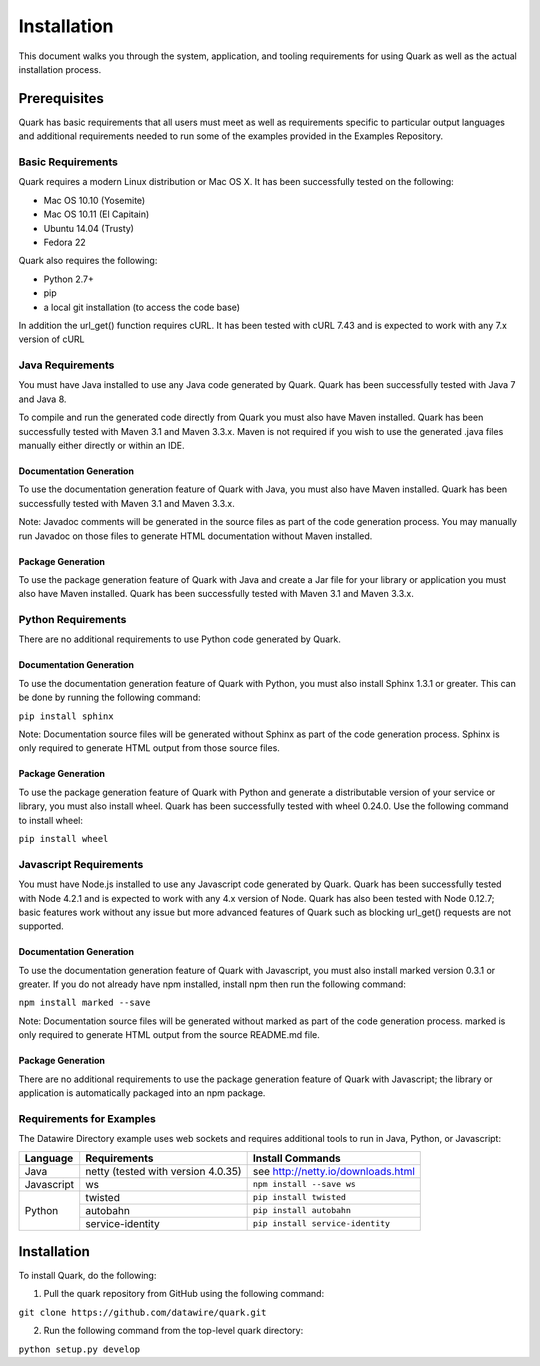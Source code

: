 Installation
============

This document walks you through the system, application, and tooling requirements for using Quark as well as the actual installation process. 

Prerequisites
-------------

Quark has basic requirements that all users must meet as well as requirements specific to particular output languages and additional requirements needed to run some of the examples provided in the Examples Repository.

Basic Requirements
~~~~~~~~~~~~~~~~~~

Quark requires a modern Linux distribution or Mac OS X. It has been successfully tested on the following:

* Mac OS 10.10 (Yosemite)
* Mac OS 10.11 (El Capitain)
* Ubuntu 14.04 (Trusty)
* Fedora 22

Quark also requires the following:

* Python 2.7+
* pip
* a local git installation (to access the code base)

In addition the url_get() function requires cURL. It has been tested with cURL 7.43 and is expected to work with any 7.x version of cURL

Java Requirements
~~~~~~~~~~~~~~~~~

You must have Java installed to use any Java code generated by Quark. Quark has been successfully tested with Java 7 and Java 8.

To compile and run the generated code directly from Quark you must also have Maven installed. Quark has been successfully tested with Maven 3.1 and Maven 3.3.x. Maven is not required if you wish to use the generated .java files manually either directly or within an IDE.

Documentation Generation
++++++++++++++++++++++++

To use the documentation generation feature of Quark with Java, you must also have Maven installed. Quark has been successfully tested with Maven 3.1 and Maven 3.3.x.

Note: Javadoc comments will be generated in the source files as part of the code generation process. You may manually run Javadoc on those files to generate HTML documentation without Maven installed.

Package Generation
++++++++++++++++++

To use the package generation feature of Quark with Java and create a Jar file for your library or application you must also have Maven installed. Quark has been successfully tested with Maven 3.1 and Maven 3.3.x.

Python Requirements
~~~~~~~~~~~~~~~~~~~

There are no additional requirements to use Python code generated by Quark.

Documentation Generation
++++++++++++++++++++++++

To use the documentation generation feature of Quark with Python, you must also install Sphinx 1.3.1 or greater. This can be done by running the following command:

``pip install sphinx``

Note: Documentation source files will be generated without Sphinx as part of the code generation process. Sphinx is only required to generate HTML output from those source files.

Package Generation
++++++++++++++++++

To use the package generation feature of Quark with Python and generate a distributable version of your service or library, you must also install wheel. Quark has been successfully tested with wheel 0.24.0. Use the following command to install wheel:

``pip install wheel``

Javascript Requirements
~~~~~~~~~~~~~~~~~~~~~~~

You must have Node.js installed to use any Javascript code generated by Quark. Quark has been successfully tested with Node 4.2.1 and is expected to work with any 4.x version of Node. Quark has also been tested with Node 0.12.7; basic features work without any issue but more advanced features of Quark such as blocking url_get() requests are not supported.

Documentation Generation
++++++++++++++++++++++++

To use the documentation generation feature of Quark with Javascript, you must also install marked version 0.3.1 or greater. If you do not already have npm installed, install npm then run the following command:

``npm install marked --save``

Note: Documentation source files will be generated without marked as part of the code generation process. marked is only required to generate HTML output from the source README.md file.

Package Generation
++++++++++++++++++

There are no additional requirements to use the package generation feature of Quark with Javascript; the library or application is automatically packaged into an npm package.

Requirements for Examples
~~~~~~~~~~~~~~~~~~~~~~~~~

The Datawire Directory example uses web sockets and requires additional tools to run in Java, Python, or Javascript:

+------------+-----------------------------------+------------------------------------+
| Language   | Requirements                      | Install Commands                   |
+============+===================================+====================================+
| Java       | netty (tested with version 4.0.35)| see http://netty.io/downloads.html |
+------------+-----------------------------------+------------------------------------+
| Javascript | ws                                | ``npm install --save ws``          |
+------------+-----------------------------------+------------------------------------+
| Python     | twisted                           | ``pip install twisted``            |
+            +-----------------------------------+------------------------------------+
|            | autobahn                          | ``pip install autobahn``           |
+            +-----------------------------------+------------------------------------+
|            | service-identity                  | ``pip install service-identity``   |
+------------+-----------------------------------+------------------------------------+

Installation
------------

To install Quark, do the following:

1. Pull the quark repository from GitHub using the following command:

``git clone https://github.com/datawire/quark.git``

2. Run the following command from the top-level quark directory:

``python setup.py develop``
